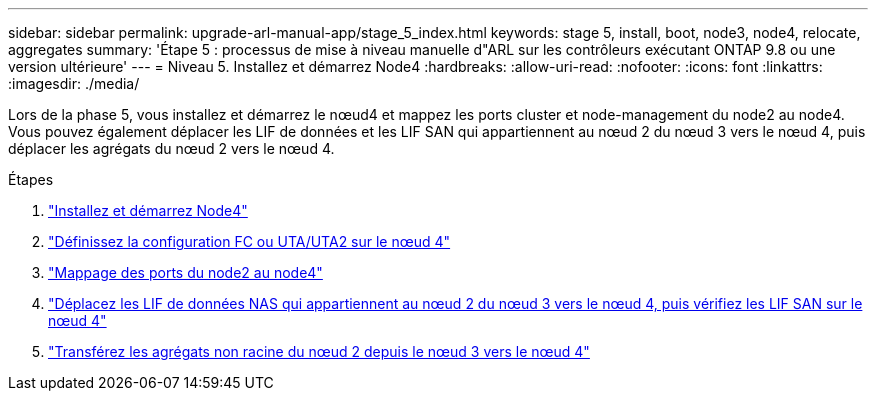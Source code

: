 ---
sidebar: sidebar 
permalink: upgrade-arl-manual-app/stage_5_index.html 
keywords: stage 5, install, boot, node3, node4, relocate, aggregates 
summary: 'Étape 5 : processus de mise à niveau manuelle d"ARL sur les contrôleurs exécutant ONTAP 9.8 ou une version ultérieure' 
---
= Niveau 5. Installez et démarrez Node4
:hardbreaks:
:allow-uri-read: 
:nofooter: 
:icons: font
:linkattrs: 
:imagesdir: ./media/


[role="lead"]
Lors de la phase 5, vous installez et démarrez le nœud4 et mappez les ports cluster et node-management du node2 au node4. Vous pouvez également déplacer les LIF de données et les LIF SAN qui appartiennent au nœud 2 du nœud 3 vers le nœud 4, puis déplacer les agrégats du nœud 2 vers le nœud 4.

.Étapes
. link:install_boot_node4.html["Installez et démarrez Node4"]
. link:set_fc_uta_uta2_config_node4.html["Définissez la configuration FC ou UTA/UTA2 sur le nœud 4"]
. link:map_ports_node2_node4.html["Mappage des ports du node2 au node4"]
. link:move_nas_lifs_node2_from_node3_node4_verify_san_lifs_node4.html["Déplacez les LIF de données NAS qui appartiennent au nœud 2 du nœud 3 vers le nœud 4, puis vérifiez les LIF SAN sur le nœud 4"]
. link:relocate_node2_non_root_aggr_node3_node4.html["Transférez les agrégats non racine du nœud 2 depuis le nœud 3 vers le nœud 4"]

